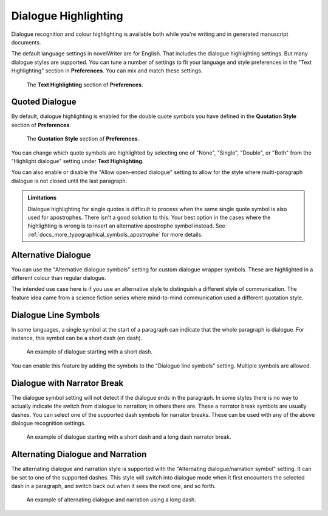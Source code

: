 .. _docs_features_dialogue:

*********************
Dialogue Highlighting
*********************

Dialogue recognition and colour highlighting is available both while you're writing and in
generated manuscript documents.

The default language settings in novelWriter are for English. That includes the dialogue
highlighting settings. But many dialogue styles are supported. You can tune a number of settings
to fit your language and style preferences in the "Text Highlighting" section in **Preferences**.
You can mix and match these settings.

.. figure:: images/fig_dialogue_highlighting.png

   The **Text Highlighting** section of **Preferences**.


Quoted Dialogue
===============

By default, dialogue highlighting is enabled for the double quote symbols you have defined in the
**Quotation Style** section of **Preferences**.

.. figure:: images/fig_dialogue_quote_styles.png

   The **Quotation Style** section of **Preferences**.

You can change which quote symbols are highlighted by selecting one of "None", "Single", "Double",
or "Both" from the "Highlight dialogue" setting under **Text Highlighting**.

You can also enable or disable the "Allow open-ended dialogue" setting to allow for the style where
multi-paragraph dialogue is not closed until the last paragraph.

.. admonition:: Limitations

   Dialogue highlighting for single quotes is difficult to process when the same single quote
   symbol is also used for apostrophes. There isn't a good solution to this. Your best option in
   the cases where the highlighting is wrong is to insert an alternative apostrophe symbol instead.
   See :ref:`docs_more_typographical_symbols_apostrophe` for more details.


Alternative Dialogue
====================

You can use the "Alternative dialogue symbols" setting for custom dialogue wrapper symbols. These
are highlighted in a different colour than regular dialogue.

The intended use case here is if you use an alternative style to distinguish a different style of
communication. The feature idea came from a science fiction series where mind-to-mind communication
used a different quotation style.


Dialogue Line Symbols
=====================

In some languages, a single symbol at the start of a paragraph can indicate that the whole
paragraph is dialogue. For instance, this symbol can be a short dash (en dash).

.. figure:: images/fig_dialogue_line.png

   An example of dialogue starting with a short dash.

You can enable this feature by adding the symbols to the "Dialogue line symbols" setting. Multiple
symbols are allowed.


Dialogue with Narrator Break
============================

The dialogue symbol setting will not detect if the dialogue ends in the paragraph. In some styles
there is no way to actually indicate the switch from dialogue to narration; in others there are.
These a narrator break symbols are usually dashes. You can select one of the supported dash symbols
for narrator breaks. These can be used with any of the above dialogue recognition settings.

.. figure:: images/fig_dialogue_narrator_break.png

   An example of dialogue starting with a short dash and a long dash narrator break.


Alternating Dialogue and Narration
==================================

The alternating dialogue and narration style is supported with the "Alternating dialogue/narration
symbol" setting. It can be set to one of the supported dashes. This style will switch into dialogue
mode when it first encounters the selected dash in a paragraph, and switch back out when it sees
the next one, and so forth.

.. figure:: images/fig_dialogue_alternating.png

   An example of alternating dialogue and narration using a long dash.
